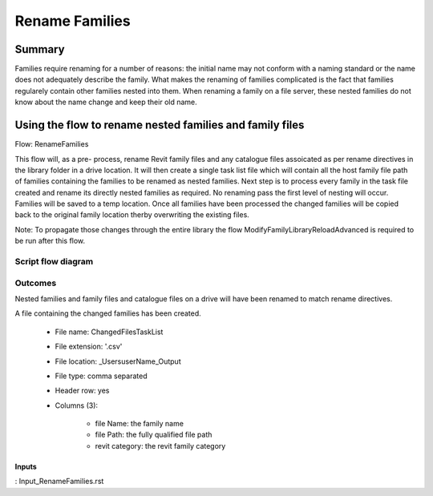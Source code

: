#############################################
Rename Families
#############################################

Summary
=======

Families require renaming for a number of reasons: the initial name may not conform with a naming standard or the name does not adequately describe the family.
What makes the renaming of families complicated is the fact that families regularely contain other families nested into them. When renaming a family on a file server, these nested families do not know about the name change
and keep their old name.


Using the flow to rename nested families and family files
===============================================================

Flow: RenameFamilies

This flow will, as a pre- process, rename Revit family files and any catalogue files assoicated as per rename directives in the library folder in a drive location. It will then create a single task list file which will contain all the host family file path
of families containing the families to be renamed as nested families.
Next step is to process every family in the task file created and rename its directly nested families as required. No renaming pass the first level of nesting will occur.
Families will be saved to a temp location. Once all families have been processed the changed families will be copied back to the original family location therby overwriting the existing files.

Note:
To propagate those changes through the entire library the flow ModifyFamilyLibraryReloadAdvanced is required to be run after this flow.

Script flow diagram
--------------------------------


Outcomes
--------------------------------

Nested families and family files and catalogue files on a drive will have been renamed to match rename directives.

A file containing the changed families has been created.

    - File name: ChangedFilesTaskList
    - File extension: '.csv'
    - File location: _Users\userName\_Output
    - File type: comma separated
    - Header row: yes
    - Columns (3):

        - file Name:    the family name
        - file Path:    the fully qualified file path
        - revit category:   the revit family category

Inputs
~~~~~~~~~~

: Input_RenameFamilies.rst
